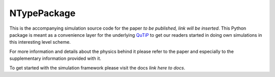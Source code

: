 NTypePackage
============

This is the accompanying simulation source code for the paper *to be published, link will be inserted*.
This Python package is meant as a convenience layer for the underlying `QuTiP <http://qutip.org/>`_ to get our readers
started in doing own simulations in this interesting level scheme.


For more information and details about the physics behind it please refer to the paper and especially to
the supplementary information provided with it.

To get started with the simulation framework please visit the docs *link here to docs*.